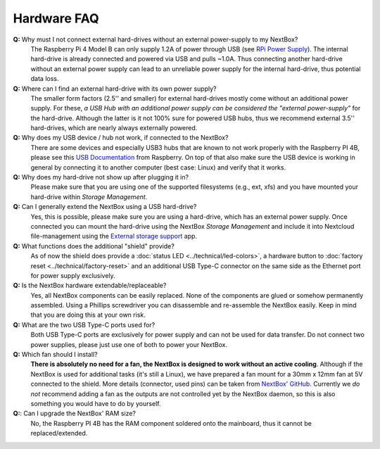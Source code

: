 Hardware FAQ
============




**Q:** Why must I not connect external hard-drives without an external power-supply to my NextBox?
  The Raspberry Pi 4 Model B can only supply 1.2A of power through USB (see
  `RPi Power Supply`_). The internal hard-drive is already connected and powered
  via USB and pulls ~1.0A. Thus connecting another hard-drive without an
  external power supply can lead to an unreliable power supply for the internal
  hard-drive, thus potential data loss.

**Q:** Where can I find an external hard-drive with its own power supply?
  The smaller form factors (2.5'' and smaller) for external hard-drives mostly
  come without an additional power supply. For these, *a USB Hub with an
  additional power supply can be considered the "external power-supply"* for the
  hard-drive. Although the latter is it not 100% sure for powered USB hubs,
  thus we recommend external 3.5'' hard-drives, which are nearly always
  externally powered.

**Q:** Why does my USB device / hub not work, if connected to the NextBox?
  There are some devices and especially USB3 hubs that are known to not work properly
  with the Raspberry PI 4B, please see this `USB Documentation`_ from Raspberry.
  On top of that also make sure the USB device is working in general by connecting it 
  to another computer (best case: Linux) and verify that it works.

**Q:** Why does my hard-drive not show up after plugging it in?
  Please make sure that you are using one of the supported filesystems (e.g., ext, xfs) and you
  have mounted your hard-drive within *Storage Management*.

**Q:** Can I generally extend the NextBox using a USB hard-drive?
  Yes, this is possible, please make sure you are using a hard-drive, which has an external
  power supply. Once connected you can mount the hard-drive using the NextBox *Storage Management* 
  and include it into Nextcloud file-management using the `External storage support`_ app.


**Q:** What functions does the additional "shield" provide?
  As of now the shield does provide a :doc:`status LED <../technical/led-colors>`, a hardware button
  to :doc:`factory reset <../technical/factory-reset>` and an additional USB Type-C connector on the 
  same side as the Ethernet port for power supply exclusively.

**Q:** Is the NextBox hardware extendable/replaceable?
  Yes, all NextBox components can be easily replaced. None of the components are glued or somehow
  permanently assembled. Using a Phillips screwdriver you can disassemble and re-assemble
  the NextBox easily. Keep in mind that you are doing this at your own risk.

**Q:** What are the two USB Type-C ports used for?
  Both USB Type-C ports are exclusively for power supply and can not be used for data transfer. 
  Do not connect two power supplies, please just use one of both to power your NextBox.

**Q:** Which fan should I install?
  **There is absolutely no need for a fan, the NextBox is designed to work without an active 
  cooling**. Although if the NextBox is used for additional tasks (it's still a Linux), we have
  prepared a fan mount for a 30mm x 12mm fan at 5V connected to the shield. More details (connector,
  used pins) can be taken from `NextBox' GitHub`_. Currently we *do not* recommend adding a fan as
  the outputs are not controlled yet by the NextBox daemon, so this is also something you would have
  to do by yourself.

**Q:**: Can I upgrade the NextBox' RAM size?
  No, the Raspberry PI 4B has the RAM component soldered onto the mainboard, thus it cannot be replaced/extended.


.. _USB Documentation: https://www.raspberrypi.com/documentation/computers/raspberry-pi.html#universal-serial-bus-usb
.. _NextBox' GitHub: https://github.com/Nitrokey/nextbox-board
.. _External storage support: https://docs.nextcloud.com/server/20/admin_manual/configuration_files/external_storage_configuration_gui.html
.. _RPi Power Supply: https://www.raspberrypi.com/documentation/computers/raspberry-pi.html#power-supply

